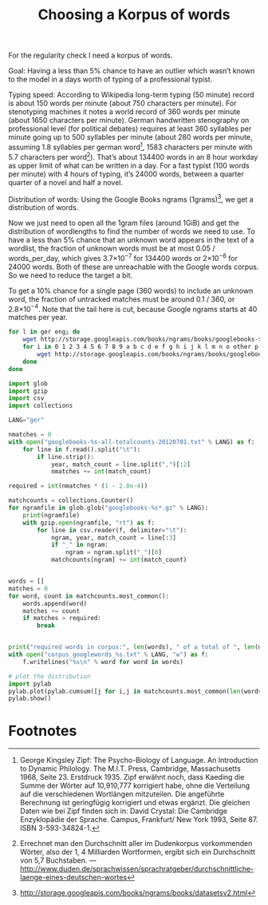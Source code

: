 #+title: Choosing a Korpus of words
#+options: ^:nil

For the regularity check I need a korpus of words. 

Goal: Having a less than 5% chance to have an outlier which wasn’t known to the model in a days worth of typing of a professional typist.

Typing speed: According to Wikipedia long-term typing (50 minute) record is about 150 words per minute (about 750 characters per minute). For stenotyping machines it notes a world record of 360 words per minute (about 1650 characters per minute). German handwritten stenography on professional level (for political debates) requires at least 360 syllables per minute going up to 500 syllables per minute (about 280 words per minute, assuming 1.8 syllables per german word[fn:1], 1583 characters per minute with 5.7 characters per word[fn:2]). That’s about 134400 words in an 8 hour workday as upper limit of what can be written in a day. For a fast typist (100 words per minute) with 4 hours of typing, it’s 24000 words, between a quarter quarter of a novel and half a novel.

Distribution of words: Using the Google Books ngrams (1grams)[fn:3], we get a distribution of words.

Now we just need to open all the 1gram files (around 1GiB) and get the distribution of wordlengths to find the number of words we need to use. To have a less than 5% chance that an unknown word appears in the text of a wordlist, the fraction of unknown words must be at most 0.05 / words_per_day, which gives 3.7×10\(^{-7}\) for 134400 words or 2×10\(^{-6}\) for 24000 words. Both of these are unreachable with the Google words corpus. So we need to reduce the target a bit.

To get a 10% chance for a single page (360 words) to include an unknown word, the fraction of untracked matches must be around 0.1 / 360, or 2.8×10\(^{-4}\). Note that the tail here is cut, because Google ngrams starts at 40 matches per year.

#+BEGIN_SRC sh
  for l in ger eng; do
      wget http://storage.googleapis.com/books/ngrams/books/googlebooks-$l-all-totalcounts-20120701.txt
      for i in 0 1 2 3 4 5 6 7 8 9 a b c d e f g h i j k l m n o other p pos punctuation q r s t u v w x y z; do
          wget http://storage.googleapis.com/books/ngrams/books/googlebooks-$l-all-1gram-20120701-$i.gz;
      done
  done
#+END_SRC

#+BEGIN_SRC python
  import glob
  import gzip
  import csv
  import collections

  LANG="ger"

  nmatches = 0
  with open("googlebooks-%s-all-totalcounts-20120701.txt" % LANG) as f:
      for line in f.read().split("\t"):
          if line.strip():
              year, match_count = line.split(",")[:2]
              nmatches += int(match_count)

  required = int(nmatches * (1 - 2.8e-4))

  matchcounts = collections.Counter()
  for ngramfile in glob.glob("googlebooks-%s*.gz" % LANG):
      print(ngramfile)
      with gzip.open(ngramfile, "rt") as f:
          for line in csv.reader(f, delimiter="\t"):
              ngram, year, match_count = line[:3]
              if "_" in ngram:
                  ngram = ngram.split("_")[0]
              matchcounts[ngram] += int(match_count)


  words = []
  matches = 0
  for word, count in matchcounts.most_common():
      words.append(word)
      matches += count
      if matches > required:
          break


  print("required words in corpus:", len(words), " of a total of ", len(matchcounts.keys()))
  with open("corpus_googlewords_%s.txt" % LANG, "w") as f:
      f.writelines("%s\n" % word for word in words)

  # plot the distribution
  import pylab
  pylab.plot(pylab.cumsum([j for i,j in matchcounts.most_common(len(words))]))
  pylab.show()

#+END_SRC

* Footnotes

[fn:1] George Kingsley Zipf: The Psycho-Biology of Language. An Introduction to Dynamic Philology. The M.I.T. Press, Cambridge, Massachusetts 1968, Seite 23. Erstdruck 1935. Zipf erwähnt noch, dass Kaeding die Summe der Wörter auf 10,910,777 korrigiert habe, ohne die Verteilung auf die verschiedenen Wortlängen mitzuteilen. Die angeführte Berechnung ist geringfügig korrigiert und etwas ergänzt. Die gleichen Daten wie bei Zipf finden sich in: David Crystal: Die Cambridge Enzyklopädie der Sprache. Campus, Frankfurt/ New York 1993, Seite 87. ISBN 3-593-34824-1.

[fn:2] Errechnet man den Durchschnitt aller im Dudenkorpus vorkommenden Wörter, also der 1, 4 Milliarden Wortformen, ergibt sich ein Durchschnitt von 5,7 Buchstaben. — http://www.duden.de/sprachwissen/sprachratgeber/durchschnittliche-laenge-eines-deutschen-wortes

[fn:3]  http://storage.googleapis.com/books/ngrams/books/datasetsv2.html






